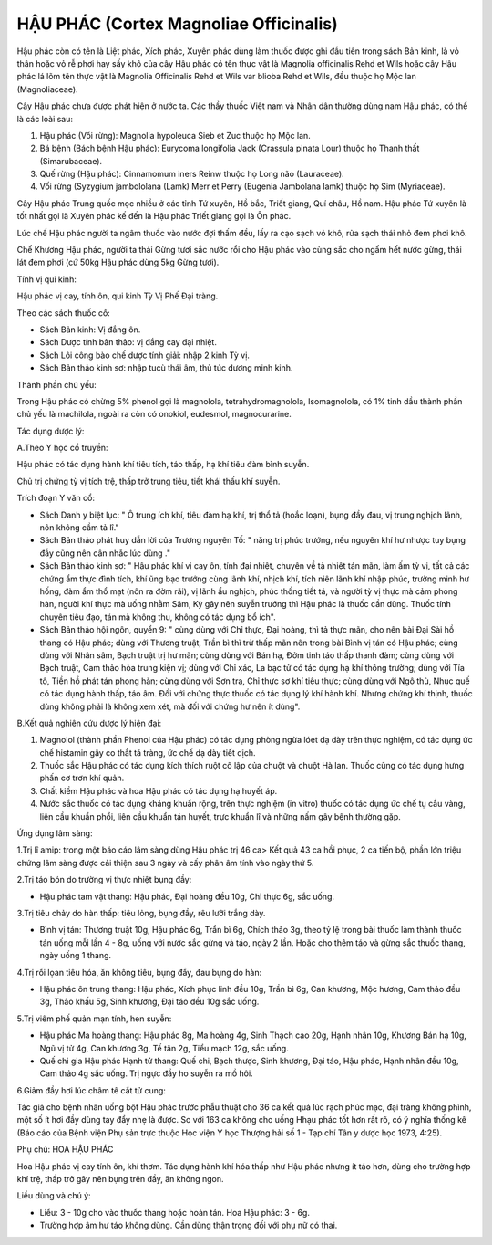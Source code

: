 .. _plants_hau_phac:

HẬU PHÁC (Cortex Magnoliae Officinalis)
#######################################

Hậu phác còn có tên là Liệt phác, Xích phác, Xuyên phác dùng làm thuốc
được ghi đầu tiên trong sách Bản kinh, là vỏ thân hoặc vỏ rễ phơi hay
sấy khô của cây Hậu phác có tên thực vật là Magnolia officinalis Rehd et
Wils hoặc cây Hậu phác lá lõm tên thực vật là Magnolia Officinalis Rehd
et Wils var blioba Rehd et Wils, đều thuộc họ Mộc lan (Magnoliaceae).

Cây Hậu phác chưa được phát hiện ở nước ta. Các thầy thuốc Việt nam và
Nhân dân thường dùng nam Hậu phác, có thể là các loài sau:

#. Hậu phác (Vối rừng): Magnolia hypoleuca Sieb et Zuc thuộc họ Mộc lan.
#. Bá bệnh (Bách bệnh Hậu phác): Eurycoma longifolia Jack (Crassula
   pinata Lour) thuộc họ Thanh thất (Simarubaceae).
#. Quế rừng (Hậu phác): Cinnamomum iners Reinw thuộc họ Long não
   (Lauraceae).
#. Vối rừng (Syzygium jambololana (Lamk) Merr et Perry (Eugenia
   Jambolana lamk) thuộc họ Sim (Myriaceae).

Cây Hậu phác Trung quốc mọc nhiều ở các tỉnh Tứ xuyên, Hồ bắc, Triết
giang, Quí châu, Hồ nam. Hậu phác Tứ xuyên là tốt nhất gọi là Xuyên phác
kế đến là Hậu phác Triết giang gọi là Ôn phác.

Lúc chế Hậu phác người ta ngâm thuốc vào nước đợi thấm đều, lấy ra cạo
sạch vỏ khô, rửa sạch thái nhỏ đem phơi khô.

Chế Khương Hậu phác, người ta thái Gừng tươi sắc nước rồi cho Hậu phác
vào cùng sắc cho ngấm hết nước gừng, thái lát đem phơi (cứ 50kg Hậu phác
dùng 5kg Gừng tươi).

Tính vị qui kinh:

Hậu phác vị cay, tính ôn, qui kinh Tỳ Vị Phế Đại tràng.

Theo các sách thuốc cổ:

-  Sách Bản kinh: Vị đắng ôn.
-  Sách Dược tính bản thảo: vị đắng cay đại nhiệt.
-  Sách Lôi công bào chế dược tính giải: nhập 2 kinh Tỳ vị.
-  Sách Bản thảo kinh sơ: nhập tucù thái âm, thủ túc dương minh kinh.

Thành phần chủ yếu:

Trong Hậu phác có chừng 5% phenol gọi là magnolola, tetrahydromagnolola,
Isomagnolola, có 1% tinh dầu thành phần chủ yếu là machilola, ngoài ra
còn có onokiol, eudesmol, magnocurarine.

Tác dụng dược lý:

A.Theo Y học cổ truyền:

Hậu phác có tác dụng hành khí tiêu tích, táo thấp, hạ khí tiêu đàm bình
suyễn.

Chủ trị chứng tỳ vị tích trệ, thấp trở trung tiêu, tiết khái thấu khí
suyễn.

Trích đoạn Y văn cổ:

-  Sách Danh y biệt lục: " Ô trung ích khí, tiêu đàm hạ khí, trị thổ tả
   (hoắc loạn), bụng đầy đau, vị trung nghịch lãnh, nôn không cầm tả
   lî."
-  Sách Bản thảo phát huy dẫn lời của Trương nguyên Tố: " năng trị phúc
   trướng, nếu nguyên khí hư nhược tuy bụng đầy cũng nên cân nhắc lúc
   dùng ."
-  Sách Bản thảo kinh sơ: " Hậu phác khí vị cay ôn, tính đại nhiệt,
   chuyên về tả nhiệt tán mãn, làm ấm tỳ vị, tất cả các chứng ẩm thực
   đình tích, khí ũng bạo trướng cùng lãnh khí, nhịch khí, tích niên
   lãnh khí nhập phúc, trường minh hư hống, đàm ẩm thổ mạt (nôn ra đờm
   rãi), vị lãnh ẩu nghịch, phúc thống tiết tả, và người tỳ vị thực mà
   cảm phong hàn, người khí thực mà uống nhằm Sâm, Kỳ gây nên suyễn
   trướng thì Hậu phác là thuốc cần dùng. Thuốc tính chuyên tiêu đạo,
   tán mà không thu, không có tác dụng bổ ích".
-  Sách Bản thảo hội ngôn, quyển 9: " cùng dùng với Chỉ thực, Đại hoàng,
   thì tả thực mãn, cho nên bài Đại Sài hồ thang có Hậu phác; dùng với
   Thương truật, Trần bì thì trừ thấp mãn nên trong bài Bình vị tán có
   Hậu phác; cùng dùng với Nhân sâm, Bạch truật trị hư mãn; cùng dùng
   với Bán hạ, Đởm tinh táo thấp thanh đàm; cùng dùng với Bạch truật,
   Cam thảo hòa trung kiện vị; dùng với Chỉ xác, La bạc tử có tác dụng
   hạ khí thông trường; dùng với Tía tô, Tiền hồ phát tán phong hàn;
   cùng dùng với Sơn tra, Chỉ thực sơ khí tiêu thực; cùng dùng với Ngô
   thù, Nhục quế có tác dụng hành thấp, táo âm. Đối với chứng thực thuốc
   có tác dụng lý khí hành khí. Nhưng chứng khí thịnh, thuốc dùng không
   phải là không xem xét, mà đối với chứng hư nên ít dùng".

B.Kết quả nghiên cứu dược lý hiện đại:

#. Magnolol (thành phần Phenol của Hậu phác) có tác dụng phòng ngừa lóet
   dạ dày trên thực nghiệm, có tác dụng ức chế histamin gây co thắt tá
   tràng, ức chế dạ dày tiết dịch.
#. Thuốc sắc Hậu phác có tác dụng kích thích ruột cô lập của chuột và
   chuột Hà lan. Thuốc cũng có tác dụng hưng phấn cơ trơn khí quản.
#. Chất kiềm Hậu phác và hoa Hậu phác có tác dụng hạ huyết áp.
#. Nước sắc thuốc có tác dụng kháng khuẩn rộng, trên thực nghiệm (in
   vitro) thuốc có tác dụng ức chế tụ cầu vàng, liên cầu khuẩn phổi,
   liên cầu khuẩn tán huyết, trực khuẩn lî và những nấm gây bệnh thường
   gặp.

Ứng dụng lâm sàng:

1.Trị lî amip: trong một báo cáo lâm sàng dùng Hậu phác trị 46 ca> Kết
quả 43 ca hồi phục, 2 ca tiến bộ, phần lớn triệu chứng lâm sàng được cải
thiện sau 3 ngày và cấy phân âm tính vào ngày thứ 5.

2.Trị táo bón do trường vị thực nhiệt bụng đầy:

-  Hậu phác tam vật thang: Hậu phác, Đại hoàng đều 10g, Chỉ thực 6g, sắc
   uống.

3.Trị tiêu chảy do hàn thấp: tiêu lỏng, bụng đầy, rêu lưỡi trắng dày.

-  Bình vị tán: Thương truật 10g, Hậu phác 6g, Trần bì 6g, Chích thảo
   3g, theo tỷ lệ trong bài thuốc làm thành thuốc tán uống mỗi lần 4 -
   8g, uống với nước sắc gừng và táo, ngày 2 lần. Hoặc cho thêm táo và
   gừng sắc thuốc thang, ngày uống 1 thang.

4.Trị rối lọan tiêu hóa, ăn không tiêu, bụng đầy, đau bụng do hàn:

-  Hậu phác ôn trung thang: Hậu phác, Xích phục linh đều 10g, Trần bì
   6g, Can khương, Mộc hương, Cam thảo đều 3g, Thảo khấu 5g, Sinh
   khương, Đại táo đều 10g sắc uống.

5.Trị viêm phế quản mạn tính, hen suyễn:

-  Hậu phác Ma hoàng thang: Hậu phác 8g, Ma hoàng 4g, Sinh Thạch cao
   20g, Hạnh nhân 10g, Khương Bán hạ 10g, Ngũ vị tử 4g, Can khương 3g,
   Tế tân 2g, Tiểu mạch 12g, sắc uống.

-  Quế chi gia Hậu phác Hạnh tử thang: Quế chi, Bạch thược, Sinh khương,
   Đại táo, Hậu phác, Hạnh nhân đều 10g, Cam thảo 4g sắc uống. Trị ngực
   đầy ho suyễn ra mồ hôi.

6.Giảm đầy hơi lúc châm tê cắt tử cung:

Tác giả cho bệnh nhân uống bột Hậu phác trước phẫu thuật cho 36 ca kết
quả lúc rạch phúc mạc, đại tràng không phình, một số ít hơi đầy dùng tay
đẩy nhẹ là được. So với 163 ca không cho uống Hhạu phác tốt hơn rất rõ,
có ý nghĩa thống kê (Báo cáo của Bệnh viện Phụ sản trực thuộc Học viện Y
học Thượng hải số 1 - Tạp chí Tân y dược học 1973, 4:25).

Phụ chú: HOA HẬU PHÁC

Hoa Hậu phác vị cay tính ôn, khí thơm. Tác dụng hành khí hóa thấp như
Hậu phác nhưng ít táo hơn, dùng cho trường hợp khí trệ, thấp trở gây nên
bụng trên đầy, ăn không ngon.

Liều dùng và chú ý:

-  Liều: 3 - 10g cho vào thuốc thang hoặc hoàn tán. Hoa Hậu phác: 3 -
   6g.
-  Trường hợp âm hư táo không dùng. Cần dùng thận trọng đối với phụ nữ
   có thai.

..  image:: HAUPHAC.JPG
   :width: 50px
   :height: 50px
   :target: HAUPHAC_.HTM
